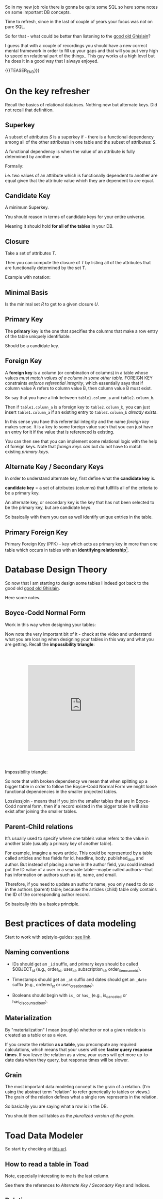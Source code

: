   #+BEGIN_COMMENT
.. title: Database Concepts
.. slug: database-concepts
.. date: 2022-02-13 17:11:47 UTC+01:00
.. tags: Data, Databases
.. category: 
.. link: 
.. description: 
.. type: text

#+END_COMMENT

#+begin_export html
<style>
img {
display: block;
margin-top: 60px;
margin-bottom: 60px;
margin-left: auto;
margin-right: auto;
width: 70%;
height: 100%;
class: center;
}

.container {
  position: relative;
  left: 15%;
  margin-top: 60px;
  margin-bottom: 60px;
  width: 70%;
  overflow: hidden;
  padding-top: 56.25%; /* 16:9 Aspect Ratio */
  display:block;
  overflow-y: hidden;
}

.responsive-iframe {
  position: absolute;
  top: 0;
  left: 0;
  bottom: 0;
  right: 0;
  width: 100%;
  height: 100%;
  border: none;
  display:block;
  overflow-y: hidden;
}
</style>
#+end_export

So in my new job role there is gonna be quite some SQL so here some
notes on some important DB concepts.

Time to refresh, since in the last of couple of years your focus was
not on pure SQL.

So for that - what could be better than listening to the [[https://www.youtube.com/c/GhislainFournysLectures/playlists][good old
Ghislain]]?

I guess that with a couple of recordings you should have a new correct
mental framework in order to fill up your gaps and that will you put
very high to speed on relational part of the things.. This guy works
at a high level but he does it in a good way that I always enjoyed.

{{{TEASER_END}}}

* On the key refresher

  Recall the basics of relational databses. Nothing new but alternate
  keys. Did not recall that definition.

** Superkey
   
   A subset of attributes /S/ is a superkey if - there is a functional
   dependency among all of the other attributes in one table and the
   subset of attributes: /S/.

   A functional dependency is when the value of an attribute is fully
   determined by another one.

   Formally:
   
   #+begin_export html
    <img src="../../images/Screenshot 2022-02-10 162823.png" class="center">
   #+end_export

   i.e. two values of an attribute which is functionally dependent to
   another are equal given that the attribute value which they are
   dependent to are equal.

** Candidate Key

   A minimum Superkey.

   You should reason in terms of candidate keys for your entire
   universe.

   Meaning it should hold *for all of the tables* in your DB.

** Closure

   Take a set of attributes /T/.

   Then you can compute the closure of /T/ by listing all of the
   attributes that are functionally determined by the set T.

   Example with notation:
   
   #+begin_export html
    <img src="../../images/Screenshot 2022-02-10 164844.png" class="center">
   #+end_export

** Minimal Basis

   Is the minimal set /R/ to get to a given closure /U/.

** Primary Key
  
   The *primary* key is the one that specifies the columns that make a
   row entry of the table uniquely identifiable.

   Should be a candidate key.

** Foreign Key
   
   A *foreign key* is a column (or combination of columns) in a table
   whose values /must match values of a column in some other
   table/. FOREIGN KEY constraints /enforce referential integrity/, which
   essentially says that if column value A refers to column value B,
   then column value B must exist.

   So say that you have a link between =table1.column_a= and
   =table2.column_b=.

   Then if =table1.column_a= is a foreign key to =table2.column_b=,
   you can just insert =table1.column_a= if an existing entry to
   =table2.column_b= /already exists/.

   In this sense you have this referential integrity and the name
   /foreign key/ makes sense. It is a key to some foreign value such
   that you can just have an entry for it if the value that is
   referenced is existing.

   You can then see that you can implement some relational logic with
   the help of foreign keys. Note that /foreign keys/ /can/ but do not
   have to match existing /primary keys/.
   
** Alternate Key / Secondary Keys

   In order to understand alternate key, first define what the
   *candidate key* is.

   *candidate key* = a set of attributes (columns) that fullfills all
   of the criteria to be a primary key.

   An alternate key, or secondary key is the key that has not been
   selected to be the primary key, but are candidate keys.

   So basically with them you can as well identify unique entries in
   the table.

** Primary Foreign Key

   Primary Foreign Key (PFK) - key which acts as primary key in more
   than one table which occurs in tables with an *identifying
   relationship*[fn:1].


* Database Design Theory

  So now that I am starting to design some tables I indeed got back to
  the good old  [[https://www.youtube.com/c/GhislainFournysLectures/playlists][good old Ghislain]].

  Here some notes.
  
** Boyce-Codd Normal Form

   Work in this way when designing your tables:
   
   #+begin_export html
    <img src="../../images/Screenshot 2022-02-10 171016.png" class="center">
   #+end_export

   Now note the very important bit of it - check at the video and
   understand what you are loosing when designing your tables in this
   way and what you are getting. Recall the *impossibility triangle*:

      #+begin_export html
   <div class="container"> 
     <iframe class="responsive-iframe" src="https://www.youtube.com/embed/v=mCIs63sasH4&list=PLs5KPrcFtb0VaveUT-vsBswwl7RWvFeNf&index=22&t=1750s" frameborder="0" allowfullscreen;> </iframe>
   </div>
   #+end_export

   Impossibility triangle:

   #+begin_export html
    <img src="../../images/Screenshot 2022-02-11 090858.png" class="center">
   #+end_export

   So note that with broken dependency we mean that when splitting up a
   bigger table in order to follow the Boyce-Codd Normal Form we might
   loose functional dependencies in the smaller projected tables.

   Losslessjoin - means that if you join the smaller tables that are
   in Boyce-Codd normal form, then if a record existed in the bigger
   table it will also exist after joining the smaller tables. 

** Parent-Child relations

   It’s usually used to specify where one table’s value refers to the
   value in another table (usually a primary key of another table). 

   For example, imagine a news article. This could be represented by a
   table called articles and has fields for id, headline, body,
   published_date and author. But instead of placing a name in the
   author field, you could instead put the ID value of a user in a
   separate table—maybe called authors—that has information on authors
   such as id, name, and email. 

   Therefore, if you need to update an author’s name, you only need to
   do so in the authors (parent) table; because the articles (child)
   table only contains the ID of the corresponding author record.

   So basically this is a basics principle.


* Best practices of data modeling
  
  Start to work with sqlstyle-guides: [[https://www.sqlstyle.guide/][see link]].
  
** Naming conventions

   - IDs should get an =_id= suffix, and primary keys should be called
     $OBJECT_id (e.g., order_id, user_id, subscription_id,
     order_item_name_id). 

   - Timestamps should get an =_at= suffix and dates should get an
     =_date= suffix (e.g., ordered_at or user_creation_date).

   - Booleans should begin with =is_= or =has_= (e.g., is_canceled or
     has_discounted_item).

** Materialization

   By "materialization" I mean (roughly) whether or not a given
   relation is created as a table or as a view.

   If you create the relation *as a table*, you precompute any
   required calculations, which means that your users will see *faster
   query response times*. If you leave the relation as a view, your
   users will get more up-to-date data when they query, but response
   times will be slower.
   
** Grain

   The most important data modeling concept is the grain of a
   relation. (I'm using the abstract term "relation" to refer
   generically to tables or views.) The grain of the relation defines
   what a single row represents in the relation.

   So basically you are saying what a row is in the DB.

   You should then call tables as the /pluralized version of the
   grain/.


* Toad Data Modeler

  So start by checking at [[https://help.natureserve.org/biotics/content/DataModel/DM_HowToRead_DataModel.htm][this url]].
  
** How to read a table in Toad

   #+begin_export html
    <img src="../../images/Screenshot 2022-02-10 142848.png" class="center">
   #+end_export

   Note, especially interesting to me is the last column.

   See there the references to [[*Alternate Key / Secondary Keys][Alternate Key / Secondary Keys]] and
   Indices. 


** Relations

    Understand the following few concepts:

    - =Identifying relations= vs. =Non-identifying relations=:

      So this is strictly tight to the concept of /primary keys/ and
      /primary foreign key/ - see [[*On the key refresher][On the key refresher]].

      The basic idea is that for:

      - for =identifying relations=

	you have a primary foreign key relation among the tables. 

      - for =non-identifying relations=

	you have a primary key for each table and the two tables primary
	keys are non-related.

	However when creating the relation, the primary key of one
        table usually becomes an entry - foreign key - of the other
        table.


    This is possibly the most important characteristic.

    However, note that [[https://support.quest.com/technical-documents/toad-data-modeler/6.4/user-guide/25#TOPIC-918537][the following]] holds in general terms. Check at
    it in order to properly define relations. 


** Reverse Engineer with Toad

   Check at [[https://blog.toadworld.com/toad-data-modeler-reverse-engineering-convert-model-wizards][this url]].

   Understand that you might have to do it for some databases where no
   proper schema was constructed in time.

   Then you can start organizing the schema.

   You will have to use it probably sooner or later. No doubt, so
   check at it at some point.

   Note that you have multiple options in here.

*** TODO Completely Reverse Engineer the DB from an existing connection

*** Reverse Engineer a DDL schema

    This is interesting cause you might well start to check in DDL
    into git.

    Then you will solve this coordination issue.

    You just have to check in the DDL script every time which is
    painful.

    On the top of it, you might not display the thing as nicely as in
    your =*.txp= file.

    In order to insert a DDL schema you work as follows:

    - Open a new workspace. Otherwise it would overwrite your
      exisiting solution.

    - Select =Update Model from Database= option. See the highlighted
      option on the top left of the following Screenshot. 
      
    #+begin_export html
     <img src="../../images/Screenshot 2022-05-09 085844.png" class="center">
    #+end_export

    - Select =DDL Script RE= (ddl script reverse engineer) as data
      source.

      You can then pass the relevant DDL script. It will generate the
      relevant data model in the workspace.

      You can then actually copy and paste such objects into your
      workpace of choice. 


** TODO Merge Models

   This is potentially the solution if it performs a merge among two
   different data models in a similar way that git merges conflicts. 

   You should try this and check how it behaves.

   Crashing - so not a useful solution.

   -> Understand what is causing troubles here.


** Indexes and Constraints

   So the part of indexes you can well understand given your recent
   study of the relevant bit.

   Note that the indexes mentioned are similar to the one mentioned on
   the Microsoft SQL Server.
   
   #+begin_export html
    <img src="../../images/Screenshot 2022-02-14 122328.png" class="center">
   #+end_export

   Note as well the possibility to impose constraints on your DB
   tables.

   That is of first-order importance and in such a way you can set in
   the DB the relevant constraints instead of pushing them to the
   application layer.

   In order to implement such constraints the syntax is the following:

   #+begin_src sql
 CREATE TABLE table_name (
    ...,
    CONSTRAINT constraint_name CHECK ( predicate ),
    ...
 )

--------------

 ALTER TABLE table_name
    ADD CONSTRAINT constraint_name CHECK ( predicate )
   #+end_src

   As always you can enter such constraints in Toad and you will be
   able to preview the relevant SQL query out of it.
   
*** TODO understand that better. what sql server is the basis for it

    cause so far I did not connect it to any databse. so there must be
    an issue of a different kind. 

    
* Working with Relational Systems

  Views, stored procedures and indices.

  In general it will be a good choice to take some time and read the
  official documentation of the [[https://docs.microsoft.com/en-us/sql/relational-databases/graphs/sql-graph-overview?view=sql-server-ver15][Microsoft SQL Server]]. There you will
  find many interesting bits of information such as the graph
  capabilities etc.

  Especially the internals architecture and design might be an
  interesting section.
  
** Indices

   Idea you can leverage on this for getting to faster query times.

   Note that if you want [[https://www.youtube.com/watch?v=IhfRbhcC4Ec&list=PLs5KPrcFtb0VaveUT-vsBswwl7RWvFeNf&index=24][this class]] goes over two of the most basic
   indices.

   You can then find the time yourself to go over the other
   indices.

   Note that you have the following types of indices in Microsoft SQL
   Server: [[https://docs.microsoft.com/en-us/sql/relational-databases/indexes/indexes?view=sql-server-ver15][indices]].

   Always recall the following trade-off:

   - if you have and index: writing is slower, cause you will have as
     well to update the index. But reading will be much faster if it
     can leverage on that index.

   - and vice versa without index.

*** Different Types of Indices

**** Custered 

     With a clustered index the rows are stored physically on the disk in
     the same order as the index. Therefore, there can be only one
     clustered index.

     In clustered indexes basically you store all of the rows next to
     each other based on that index. 

     It is generally faster to read from a clustered index if you want
     to get back all the columns. You do not have to go first to the
     index and then to the table.

     Writing to a table with a clustered index can be slower, if there
     is a need to rearrange the data.

     Note that when declaring a primary key, you are actually as well
     creating a cluster index on that primary key.

     So that is an interesting point. Given the fact that you can
     simply have a single clustered index on a table, the thing
     implies that in the moment that you have a primary key you cannot
     specify any other clustered index on the table.

     

**** Non-Custered     

     With a non clustered index there is a second list that has
     pointers to the physical rows. You can have many non clustered
     indices, although each new index will increase the time it takes
     to write new records.
     
     With a non-clustered index the rows are stored physically on the disk in
     the same order as the index. Therefore, there can be only one
     clustered index.

     

** Table Views

   This is a powerful concepts.

   The wikipedia definition for it is sufficient to get a basic
   understanding of what /views/ are:

   #+begin_quote
   A view is the result set of a stored query on the data, which the
   database users can query just as they would in a persistent database
   collection object.

   This pre-established query command is kept in the database
   dictionary.

   Unlike ordinary base tables in a relational database, a view does
   not form part of the physical schema: as a result set, *it is a
   virtual table computed or collated dynamically* *from data in the
   database when access to that view is requested*. Changes applied to
   the data in a relevant underlying table are reflected in the data
   shown in subsequent invocations of the view
   #+end_quote

   Views are helpful in the follwoing cases:

   - can represent a subset of data. can be used for access
     permissions. You expose a /view/ to some user without exposing the
     entire database. 

   - views can *join* and simplify *multiple tables* into a single
     virtual table. (note that though the performance will likely still
     suffer from the burden of computing the joins each time one of the
     underlying queries changes)

   - you can hide some complexity using views such that is useful for
     some other person of your team to work with.

   - views just take very little space to store. the DB just contains
     the definiton of a view and not a copy of all the data that it
     presents.

   *Note* that in a similar way to the programming concepts you can
   *nest* views such that you can /a view/ aggregating the information
   from multiple views.

   *Note a table is a set:* A view is a relational table, and the
   relational model defines a table as a set of rows. Since sets are
   not ordered — by definition — neither are the rows of a
   view. Therefore, an ~ORDER BY~ clause in the view definition is
   meaningless.

   
*** On Updating a view

    *Very Important Note - on updating a view*: note that if you update a
    view you will actually update the underlying *persisted* table.
    Such table will be updated such that your view will ultimately
    match your update condition.

    So this is very important. You cannot only work with views for the
    projection exercises and informatin retrieval you need.

    You can as well use the view in a very neat way for writing and
    updating into your DBs.

    Note that in this sense it might make sense to restrict the view
    to allow just specific insert operations.

    Note as well the following:

    #+begin_quote
If your view is a projection of a subset of attributes from the
underlying table, you will not be able to update the view if the
missing attributes do not accept null values or do not have a default.

This because by product such an update would require the attributes to
become nulls and/or fall back to the default values.
    #+end_quote


    Note as well that recursion is not possible in updating a
    view. For instance a nested table in the =where= clause.
    
*** Materialize Views

    You can materialize a view such that it is stored physically on
    the disk.

    It will be must faster query-time then.

    If you decide to materialize do not forget then to referesh the
    materialized view if you update the underlying table.

    The two will not be in sync if you do not refresh.

    You should therefore be particularly careful when working with this.


** Stored Procedures  

   So that is probably the big discussion in my larger team.

   The question is if to keep the business logic into the application
   code or into sql-queries.

   I always embedded my business logic at the application layer
   performing the necessary data withdrawl and transformation steps at
   the application layer.

   There is the tendency in my team to use a different approach and to
   /store the business logic into stored procedures/. I am too fresh
   into the entire systems of my team to take an informed about the
   topic. (Update 11/02 - I see why they do so. Working in languages
   as Java for data wrangling is just plain horror)

   So develop on this and explore the topic further until you can take
   an informed position about the topic.

   Starting with the basic 15 min. research the following picture
   emerge.

   Stored procedures are essentially SQL statements that are saved in
   the database /data dictionary/. You can *pass parameters* to your
   stored procedures. Such parameters will be passed by the client
   triggering a stored procedure. It is therefore possible to expose
   some business logic in a flexible way through them.[fn:2]

   *Note* that they do not have to return a table (set of rows) or a
   value as in the case of functions and there is in this sense a
   difference between the two. You can for instance perform CRUD
   operations via stored procedures.

   Now the arguments that I am reading around in favour of stored
   procedures are the following:
  
   1. It can be *easily modified*: We can easily modify the code inside
      the stored procedure without the need to restart or deploying the
      application. For example, if the SQL queries are written in the
      application and if we need to change the logic, we must change
      the code in the application and re-deploy it.

      That is true for compiled languages and not for scripting
      languages. There there is no big difference as I usually develop
      keeping a runtime open where I do my on the fly development
      running the application logic of interest.

      Moreover, this sounds like a little benefit to justify the usage
      of such stored procedures.

      ---

      Even for compiled languages the above is crap. See for instance
      devtools in Spring. 

   2. *Reduceded Network Traffic*: A major advantage of stored
      procedures is that they can run directly within the database
      engine. They are in fact *stored on the DB* and from there the
      database engine executes them.

      In a production system, this typically means that the procedures
      run entirely on a specialized database server, which has /direct
      access to the data being accessed/. You just ship your parameters
      and that is it. The benefit here is that network communication costs can be
      avoided completely. *This becomes more important for complex
      series of SQL statements*.

      As if you have to traffic all of the SQL results back and
      forth, make transformations and then run other queries based on
      that you see that you quickly get a huge amount of traffic and
      everything becomes messy.

      /My Comment:/ I do see the argument. I am not sure that it is
      really the definitive solution. As you are running SQL statements
      theoretically you can ship the very same SQL statement via the
      application and you can do that in 1 shot so if you structure
      things properly you should be able to keep your network bandwidth
      safe. 

   3. *Centralized business logic*: this point follows directly from
      the above. To see this consider the follwoing wording above:

      /They are in fact *stored on the DB* and from there the database
      engine executes them./

      So this means that you have no chance of having a curropted
      client-program logic that was not properly managed across your
      software development teams. There is a single source of truth for
      the business logic and that reside at the database location.

      /My comment:/ The strongest argument for me. Probably the one and
      only that makes really sense and the ultimate reason for stored
      procedures.

      /Note:/ I even read the following as advantage.

      #+begin_quote
      The database system can ensure data integrity and consistency
      with the help of stored procedures.
      #+end_quote

      /My comment:/ I think that is very important. Would need some more detailed
      explaination of how that would be exactly implemented to make
      sense of it in a real way.

   4. *Delegating access-rights*: In many systems, stored procedures can
      be granted access rights to the database that users who execute
      those procedures do not directly have.

   5. *Performance:* Because stored procedure statements are stored
      directly in the database, they may remove all or part of the
      compiling overhead that is typically needed in situations where
      software applications send inline (dynamic) SQL queries to a
      database. (However, most database systems implement statement
      caches and other methods to avoid repetitively compiling dynamic
      SQL statements.) Also, while they avoid some pre-compiled SQL,
      statements add to the complexity of creating an optimal execution
      plan because not all arguments of the SQL statement are supplied
      at compile time. Depending on the specific database
      implementation and configuration, *mixed performance results will
      be seen from stored procedures versus generic queries* or user
      defined functions.

   Note that there are important *disadvantages* as well.

   1. Stored procedure languages are often vendor-specific. Changing
      database vendors usually requires rewriting existing stored
      procedures.

      /My comment:/ interesting that they decided to go so heavily on
      them. I think that the lock-up must not be extreme otherwise I
      would not imagine them to rely so much on them.

   2. Changes to stored procedures are harder to keep track of within a
      version control system than other code.

      /My comment:/ This is in fact what the team is complaining
      about. There is a single individual that has a good overview of
      them and all of the others are masked and if they want to dig
      into it is annoying to start reading huge SQL statements that can
      be hardly broken apart in which there are parameters embedded.

   Note that it must be a thing in the DB world the one of working with
   DBs.

   I also heard talking about it in databricks sessions about a company
   working with them before switching to databricks.

*** Update 02/05

    After getting a little bit more on-hands with their system I think
    that it is indeed suboptimal to work through such methods.

    I am quite sure I will put such business logic into the
    application.

    Note that probably they worked as well through them in order to
    guarantee ACID transactions.

    You have as well methods in spring data that can guarantee you
    this property.

    So it really makes little sense to focus so much on this. 


** Temp Tables

   Check at it [[https://www.sqlshack.com/overview-and-performance-tips-of-temp-tables-in-sql-server/][here]].

   This is as well an interesting concept that is at times used in the
   team.

   The essential idea is the following:

   - You create a table that can perform CRUD operations as other
     persistent DB tables. 

   - Temporary tables are dropped when the connection that creates the
     table has closed. Otherwise they can be explicitly dropped by
     users.

   Note that one temp table will be available throughout the
   connection.

   Note that two different connections will create different
   temp-tables even if they are called in the same way.

   See the following concept with postfix
   
   #+begin_export html
    <img src="../../images/Screenshot 2022-04-29 095143.png" class="center">
   #+end_export

*** Global temp tables

    Note that you can as well create global temp tables that are
    accessed by all other connections. 


* On Database Architecture   
  

** Datbase Partitioning

   This sections notes are based on: [[https://www.digitalocean.com/community/tutorials/understanding-database-sharding][this]].

   In the vertical partition you split by column. In horizontal you
   have different tables with the same schema saved over different
   instances. So your database is in fact distributed.

 #+begin_export html
  <img src="../../images/db_partitioning.png" class="center">
 #+end_export

*** Database Sharding

    Basically as mentioned this is /horizontal partitioning/.

    Database shards exemplify a shared-nothing architecture. This means
    that the shards are autonomous; they don’t share any of the same data
    or computing resources.

    Oftentimes, sharding is implemented at the *application level*,
    meaning that the application includes code that defines which shard
    to transmit reads and writes to. However, some database management
    systems have sharding capabilities built in, allowing you to
    /implement sharding directly at the database level/.

    Note the following *reasons for sharding*:

    First and foremost you scale out with it. This is essentially the
    idea of the Big Data frameworks that you saw in your multiple
    classes at University time. 

    #+begin_quote
 Another reason why some might choose a sharded database architecture
 is to *speed up query response times*. When you submit a query on a
 database that hasn’t been sharded, it may have to search every row in
 the table you’re querying before it can find the result set you’re
 looking for. For an application with a large, monolithic database,
 queries can become prohibitively slow. By sharding one table into
 multiple, though, queries have to go over fewer rows and their result
 sets are returned much more quickly.
    #+end_quote

    As a final reason the article mentions this one:

    #+begin_quote
 Sharding can also help to make an application more reliable by
 mitigating the impact of outages. If your application or website
 relies on an unsharded database, an outage has the potential to make
 the entire application unavailable. With a sharded database, though,
 an outage is likely to affect only a single shard. Even though this
 might make some parts of the application or website unavailable to
 some users, the overall impact would still be less than if the entire
 database crashed.
    #+end_quote

    I mean to be honest I think there are more elegant solutions for
    the above. It is a bit a forced point but I list it nonetheless in
    here.

    Note that there are as well quite some concepts as mentioned on the
    referred source above that speaks counter the sharding idea.

    Then for instance one classical sharding possibility is the
    following:
   
 #+begin_export html
  <img src="../../images/db_key_sharding.png" class="center">
 #+end_export

    Note that the above is just one possibility among the many sharding
    possibilities.
   

** Linked Servers

   These enable you to implement distributed databases that can fetch
   and update data in other databases.

   They are for instance a good solution in the scenarios where you
   need to implement database sharding without need to create a custom
   application code or directly load from remote data sources.

   So basically with them you can do the following:

   - The ability to access data from outside of SQL Server

   - The ability to issue distributed queries, updates, commands, and
     transactions on heterogeneous data sources across the enterprise.

     Think for instance again to the case of sharding. 

   Note that the reason why we use this solution as a team is different
   but this is another discussion I will not dig too much into.

   Basically the way you implment this architecture is then the
   following:
  
   #+begin_export html
    <img src="../../images/linked_server.png" class="center">
   #+end_export

   So understand now that the set up we have at work is a bit
   different.

   It is not 100% the same. You can basically have server-to-server
   links and you find these in your data studio under the following
   path:

   - Server Objects -> Linked Servers.

   You can then select that object and a databse in it in order to
   make these cross-server SQL statements.


* Some SQL Notes - Language Itself

  This is fairly standard material. I just was not a too heavy user of
  SQL recently, which I have to become again.

** Set Identity Key - On/Off

   Note that when this is off it basically means that you cannot set
   the identity key.

   Note that with identity key - the primary key is ment.

   The idea is essentially the following:

   #+begin_quote
The primary key column is often set to auto-increment when
constructing a SQL Server database. The IDENTITY limit is set on for
the primary key column to do this. The starting location and step of
increment are transferred to the IDENTITY column as parameters. Then
whenever a new record is added, and the identity insert is set to OFF,
the value of the IDENTITY column is increased by the pre-defined step
normally a number.  
   #+end_quote

   So set it on or off depending on your needs. And it is obvious that
   depending on your choice you will get errors or not if trying to
   insert the primary key in an insert statement. 
   

** Insert Syntax
  
   Recall inserting syntax

   #+begin_src sql :results output raw 
INSERT INTO table_name (column1, column2, column3, ...)
VALUES (value1, value2, value3, ...);
   #+end_src 


** COALESCE()

   COALESCE() function returns the first non-null value in a list.

   #+begin_src sql
   SELECT COALESCE(NULL, 1, 2, 'W3Schools.com'); -- returns 1
   #+end_src


** iif

   return =YES= if condition is =True= and =NO= otherwise.
   

** On Column notation

   I basically had the same question as [[https://stackoverflow.com/questions/52898/what-is-the-use-of-the-square-brackets-in-sql-statements][this guy]].

   So generally you can always use =[]=. There seems not be
   consistency in the team. Both ways are used.


** WITH

   Syntax

   #+begin_src sql
WITH query_name1 AS (
     SELECT ...
     )

SELECT ...
   #+end_src

   So the idea is that you create a query and give it a desired name.

   You then use the result of such query for running a second query.

   In such a way you avoid to perform the nasty nested loops.


   Note that a single with clause can introduce multiple query names
   by separating them with a comma

   #+begin_src sql
WITH query_name1 AS (
     SELECT ...
     )
   , query_name2 AS (
     SELECT ...
       FROM query_name1
        ...
     )
SELECT ...
   #+end_src 


** Merge

   The MERGE statement is used to make changes in one table based on
   values matched from another.

   This essentially performs =insert=, =update=, =delete= into a
   single statement.

   You can work with a merge statement in the following way:

   #+begin_src sql
MERGE targetTable
Using sourceTable
ON mergeCondition
WHEN MATCHED
THEN updateStatement
WHEN NOT MATCHED BY TARGET
THEN insertStatement
WHEN NOT MATCHED BY SOURCE
THEN deleteStatement
   #+end_src

   #+begin_export html
    <img src="../../images/Screenshot 2022-04-28 174632.png" class="center">
   #+end_export

   So you understand that you apply different logic for different
   matching statements.

   Note that when you have a logical wrong condition, for instance
   ~source 1=0~ then the condition is always fulfilled. This is
   sometimes used in combination with merge in order to leverage the
   output property. There are restrinctions for it with the insert
   statement in this sense. 


** Output

   #+begin_quote
   The OUTPUT clause returns the values of each row that was affected
   by an INSERT, UPDATE or DELETE statements. It even supports with a
   MERGE statement, which was introduced in SQL Server 2008 version.
   #+end_quote
   

** Update Statement

   This is the relevant syntax

   #+begin_src sql
UPDATE table_name
SET column1 = value1, column2 = value2, ...
WHERE condition;
   #+end_src
   

** Delete Statement

   #+begin_src sql
DELETE FROM table_name WHERE condition;
   #+end_src

   Note that the delete keyword is used for deleting rows.

   If you do not express any condition, then simply all of the rows
   are dropped.

   In order to remove an entire column you rather use the =ALTER=
   statement:

   #+begin_src sql
ALTER TABLE <TABLE_NAME>
DROP COLUMN <COLUMN_NAME>;
   #+end_src
   

** Alter Statement

*** Columns
   
    In such a way it is possible to add, delete or modify columns in an
    existing table.

    #+begin_src sql
 ALTER TABLE table_name
 ADD column_name datatype;
    #+end_src

*** Schema

    The alter keyword is used as well for working with the schema of a
    DB.

    I.e. you can transfer tables across tables in such a way.

    Check at the following example 101:

    #+begin_src sql

    /* 
    First create the <SCHEMA> in your DB. 

    I.e. it has to exists or you will get error messages. 
    ,*/

    IF (NOT EXISTS (SELECT * FROM sys.schemas WHERE name = '<SCHEMA>')) 
    BEGIN
	EXEC ('CREATE SCHEMA [<SCHEMA>] AUTHORIZATION [dbo]')
    END

    /* 
    Then transfer tables to that <SCHEMA>
    ,*/

    ALTER SCHEMA NewSchema TRANSFER [OldSchema].[TableName]
    #+end_src
   

** Rename Table

   An example for renaming a table in transact SQL is the following

   #+begin_src sql
   USE B1;  
   GO  
   EXEC sp_rename 'topside.Factor_Schema', 'Factor_Schema_DEPRECATED';  
   GO

   /* You see the following schema used
    ,* USE <DATABASE_NAME>;
    ,* GO
    ,* EXEC sp_rename '<SCHEMA>.<OLD_TABLE_NAME>', '<NEW_TABLE_NAME>';
    ,* GO
    ,*/
   
   #+end_src
    
** Create

   Here the syntax

   #+begin_src sql
    CREATE TABLE Mytable.MyName (
        columnName varchar(128),
        columnName2 varchar(256),
        columnName3 float
    );
   #+end_src
   

** Some lower level stuff - check at what is running in the DB

   It will be important at some point to check what is going on with
   your database and what you are performing in there at a particular
   moment.

   Got this query somewhere.... not working cause I have no permission
   at the moment. Go back to it at some point.

   #+begin_src sql
SELECT des.session_id ,
des.status ,
OBJECT_NAME(dest.objectid, der.database_id) AS OBJECT_NAME ,
SUBSTRING(dest.text, der.statement_start_offset / 2,
( CASE WHEN der.statement_end_offset = -1
THEN DATALENGTH(dest.text)
ELSE der.statement_end_offset
END - der.statement_start_offset ) / 2)
AS [executing statement] ,
des.login_name ,
des.[HOST_NAME] ,
der.blocking_session_id ,
DB_NAME(der.database_id) AS database_name ,
der.command ,
des.cpu_time ,
des.reads ,
des.writes ,
dec.last_write ,
des.[program_name] ,
der.wait_type ,
der.wait_time ,
der.last_wait_type ,
der.wait_resource ,
CASE des.transaction_isolation_level
WHEN 0 THEN 'Unspecified'
WHEN 1 THEN 'ReadUncommitted'
WHEN 2 THEN 'ReadCommitted'
WHEN 3 THEN 'Repeatable'
WHEN 4 THEN 'Serializable'
WHEN 5 THEN 'Snapshot'
END AS transaction_isolation_level ,

deqp.query_plan
FROM sys.dm_exec_sessions des
LEFT JOIN sys.dm_exec_requests der
ON des.session_id = der.session_id
LEFT JOIN sys.dm_exec_connections dec
ON des.session_id = dec.session_id
CROSS APPLY sys.dm_exec_sql_text(der.sql_handle) dest
CROSS APPLY sys.dm_exec_query_plan(der.plan_handle) deqp
where des.session_id <> @@spid
   #+end_src


** To see key relations for a column/table

   #+BEGIN_SRC sql
SELECT
    TABLE_NAME,
    COLUMN_NAME,
    CONSTRAINT_NAME
FROM
    INFORMATION_SCHEMA.KEY_COLUMN_USAGE
WHERE
    TABLE_NAME = 'result' AND
    COLUMN_NAME = 'extract'
   #+END_SRC

  Then you will have a table with all of the relations for that given
  table/column.

  You can then check at all of the tables/columns affected by a given
  key constraint.


** Working with primary keys and their respective constrains

   Example for creating a primary key spanning multiple columns

   #+BEGIN_SRC sql
   ALTER TABLE map.Factor_Schema
   ADD CONSTRAINT PK_FactorSchema PRIMARY KEY (ru_code,barraid_factor_cs);
   #+END_SRC

   Example for removing a specific constraint from the DB. Does not
   necessarily have to be a primary key constraint.

   #+BEGIN_SRC sql
   ALTER TABLE map.Factor_Schema
   DROP CONSTRAINT PK_FactorSchema
   #+END_SRC


** Some useful sql snippets

   These will pose some very basic queries and concepts that you will
   have to use continuously... I do not like to continuously do the
   double of the effort.

   So will store here the basic stuff and just perform a copy and
   paste exercise when necessary.
   
*** Check that two tables are equal

    Starting to get back the sql skills.

    Check for instance at the following.

    You can use the following as a snippet to check that two tables are
    no different from each other. 

    #+begin_src sql
select mark.*  -- select the different one.
                -- the general idea is the following:
		--   1. get all of rows where you have a match for the specified columns (see join)
                --   2. make a full outer join on the results of 1. and check which record are null
                --      meaning there was not a match. 
		
from (select *
      from B1_M21.mac.barra_factors
      where version = 92)  as mark
full outer join (
    -- here you check that you have a match for the columns of interest
    -- in the two tables marco and mark.
    select *
    from B1_M21.result.Factor_Loading 
    where as_of_version = 11
    )  on    m.barra_security   = a.security
	     and   m.factor          = a.credit_factor
	     and   m.value           = a.coefficient
    where (mark.credit_factor is null
           or marco.factor is null) -- note that not even this is perfect.
                                    -- just checking if there was not a match on these.
				    -- so would have to check also at the other ones..
				    -- double check next time you will properly use it.
    #+end_src


** Bit

   Note that this is a very particular data type.

   The idea is that it can be either =0= or =1=.

   But note the tricky part of it. If you insert numbers higher than
   =1=, it does not raise an error. It simply enters 1.

   In this sense if you would like to have a proper boolean variable
   with quality control you would have to insert a constraints in your
   DB to check for it. 

   

** Raising Errors

   So we have a heavy user of stored procedures in the team.

   So he puts a lot of the business logic in SQL.

   So there are stored procedures performing the relevant bit of the
   application logic.

   Now note that these stored procedures hold difficult business
   logic.

   Say for instance:

   - declaring interim tables

   - try catch expressions raising errors

   etc.

   On the last one you need to understand a bit the logic of the error
   messages.

   This is all the info you have at times. But the developer is giving
   you some info if you understand that error messages.

   Apart from the message itself that is not always 100% exhaustive -
   you have the severity number. 

   #+begin_src sql
RAISERROR (N'This is message %s %d.', -- Message text.  
           10, -- Severity,  
           1, -- State,  
           N'number', -- First argument.  
           5); -- Second argument.  
-- The message text returned is: This is message number 5.  
   #+end_src

   That is important as it gives you an idea about who should be
   informed about what. 
   

** All of the different types of joins

   Finally, decided to quickly write a note for it. The issue is the
   following, you have the following visualization. You always forget
   how to read it.

   I periodically learn it and then after a while I do not recall it.

   It is quite simple. Making an example here with left join such that
   you will never waste any time with it anymore.

   Basically the idea is the following:

   #+begin_export html
    <img src="../../images/Screenshot 2022-05-04 165746.png" class="center">
   #+end_export

   So basically the difference is the following:

   left-join: you keep all of the data from the left-side - i.e. the
   *table you are joining*. This independently if there is a match or
   not.

   All of the attributes of the table you are joining with are null,
   just if there is a matching, then you will have an equality
   relation and you will be able to access the values for the attributes. 

   If there is no matching the selected fields of the other table are
   set to null.

   And in a similar way you interpret all of the other relations in
   there.


** How to copy a table from one database to another one

   This is another very simple schema

   #+begin_src sql
Create schema HumanResources
Go
 
Select * into SQLShackDemo.HumanResources.Department from 
AdventureWorks2018.HumanResources.Department 
   #+end_src
   

** INFORMATION_SCHEMA

   This is as well interesting.

   Check at the following: [[https://chartio.com/learn/databases/using-information-schema-views-to-check-to-see-if-table-exists-in-sql-server/][here]].   




* Footnotes

[fn:2] Note as well that here is the big difference with Views. In
views you cannot pass any paramters. 

[fn:1] An identifying relationship is a relationship between two
entities in which an instance of a child entity is identified through
its association with a parent entity, which means the child entity is
dependent on the parent entity for its identity and cannot exist
without it. 

